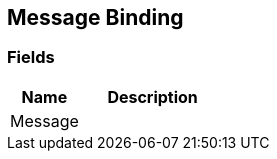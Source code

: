 [#manual/message-binding]

## Message Binding

### Fields

[cols="1,2"]
|===
| Name	| Description

| Message	| 
|===

ifdef::backend-multipage_html5[]
link:reference/message-binding.html[Reference]
endif::[]